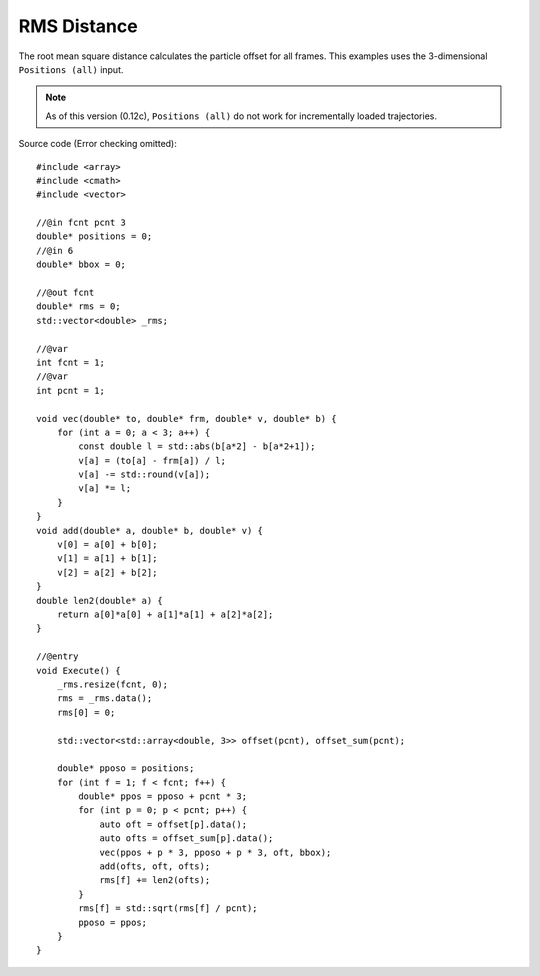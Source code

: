 RMS Distance
============

The root mean square distance calculates the particle offset for all frames.
This examples uses the 3-dimensional ``Positions (all)`` input.

.. Note::
    As of this version (0.12c), ``Positions (all)`` do not work for incrementally loaded trajectories.

.. image:: img/rms.png
    :width: 90%
    :align: center

.. highlight:: cpp

Source code (Error checking omitted)::

    #include <array>
    #include <cmath>
    #include <vector>

    //@in fcnt pcnt 3
    double* positions = 0;
    //@in 6
    double* bbox = 0;

    //@out fcnt
    double* rms = 0;
    std::vector<double> _rms;

    //@var
    int fcnt = 1;
    //@var
    int pcnt = 1;

    void vec(double* to, double* frm, double* v, double* b) {
        for (int a = 0; a < 3; a++) {
            const double l = std::abs(b[a*2] - b[a*2+1]);
            v[a] = (to[a] - frm[a]) / l;
            v[a] -= std::round(v[a]);
            v[a] *= l;
        }
    }
    void add(double* a, double* b, double* v) {
        v[0] = a[0] + b[0];
        v[1] = a[1] + b[1];
        v[2] = a[2] + b[2];
    }
    double len2(double* a) {
        return a[0]*a[0] + a[1]*a[1] + a[2]*a[2];
    }

    //@entry
    void Execute() {
        _rms.resize(fcnt, 0);
        rms = _rms.data();
        rms[0] = 0;

        std::vector<std::array<double, 3>> offset(pcnt), offset_sum(pcnt);

        double* pposo = positions;
        for (int f = 1; f < fcnt; f++) {
            double* ppos = pposo + pcnt * 3;
            for (int p = 0; p < pcnt; p++) {
                auto oft = offset[p].data();
                auto ofts = offset_sum[p].data();
                vec(ppos + p * 3, pposo + p * 3, oft, bbox);
                add(ofts, oft, ofts);
                rms[f] += len2(ofts);
            }
            rms[f] = std::sqrt(rms[f] / pcnt);
            pposo = ppos;
        }
    }

.. raw:: latex

    \newpage
